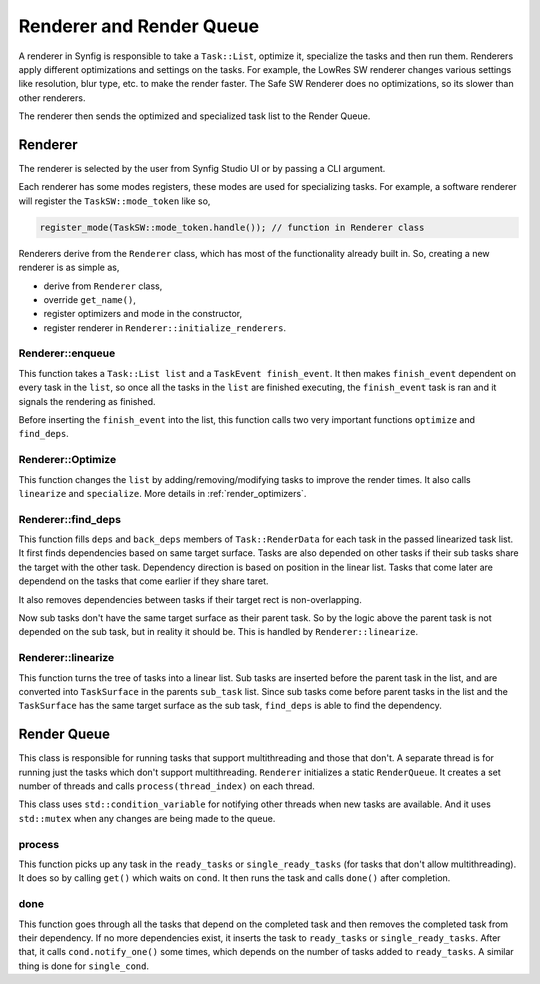 .. _renderer_queue:

Renderer and Render Queue
=========================

A renderer in Synfig is responsible to take a ``Task::List``, optimize it, specialize the tasks and then run them. Renderers apply different optimizations and settings on the tasks. For example, the LowRes SW renderer changes various settings like resolution, blur type, etc. to make the render faster. The Safe SW Renderer does no optimizations, so its slower than other renderers.

The renderer then sends the optimized and specialized task list to the Render Queue.

Renderer
~~~~~~~~

The renderer is selected by the user from Synfig Studio UI or by passing a CLI argument.

Each renderer has some modes registers, these modes are used for specializing tasks. For example, a software renderer will register the ``TaskSW::mode_token`` like so,

.. code-block:: cpp
    
    register_mode(TaskSW::mode_token.handle()); // function in Renderer class

Renderers derive from the ``Renderer`` class, which has most of the functionality already built in. So, creating a new renderer is as simple as,

* derive from ``Renderer`` class,
* override ``get_name()``,
* register optimizers and mode in the constructor,
* register renderer in ``Renderer::initialize_renderers``.

Renderer::enqueue
-----------------

This function takes a ``Task::List list`` and a ``TaskEvent finish_event``. It then makes ``finish_event`` dependent on every task in the ``list``, so once all the tasks in the ``list`` are finished executing, the ``finish_event`` task is ran and it signals the rendering as finished.

Before inserting the ``finish_event`` into the list, this function calls two very important functions ``optimize`` and ``find_deps``.

Renderer::Optimize
------------------

This function changes the ``list`` by adding/removing/modifying tasks to improve the render times. It also calls ``linearize`` and ``specialize``. More details in :ref:`render_optimizers`.

Renderer::find_deps
-------------------

This function fills ``deps`` and ``back_deps`` members of ``Task::RenderData`` for each task in the passed linearized task list. It first finds dependencies based on same target surface. Tasks are also depended on other tasks if their sub tasks share the target with the other task. Dependency direction is based on position in the linear list. Tasks that come later are dependend on the tasks that come earlier if they share taret.

It also removes dependencies between tasks if their target rect is non-overlapping.

Now sub tasks don't have the same target surface as their parent task. So by the logic above the parent task is not depended on the sub task, but in reality it should be. This is handled by ``Renderer::linearize``.

Renderer::linearize
-------------------

This function turns the tree of tasks into a linear list. Sub tasks are inserted before the parent task in the list, and are converted into ``TaskSurface`` in the parents ``sub_task`` list. Since sub tasks come before parent tasks in the list and the ``TaskSurface`` has the same target surface as the sub task, ``find_deps`` is able to find the dependency.

Render Queue
~~~~~~~~~~~~

This class is responsible for running tasks that support multithreading and those that don't. A separate thread is for running just the tasks which don't support multithreading. ``Renderer`` initializes a static ``RenderQueue``. It creates a set number of threads and calls ``process(thread_index)`` on each thread.

This class uses ``std::condition_variable`` for notifying other threads when new tasks are available. And it uses ``std::mutex`` when any changes are being made to the queue.

process
-------

This function picks up any task in the ``ready_tasks`` or ``single_ready_tasks`` (for tasks that don't allow multithreading). It does so by calling ``get()`` which waits on ``cond``. It then runs the task and calls ``done()`` after completion.

done
----

This function goes through all the tasks that depend on the completed task and then removes the completed task from their dependency. If no more dependencies exist, it inserts the task to ``ready_tasks`` or ``single_ready_tasks``. After that, it calls ``cond.notify_one()`` some times, which depends on the number of tasks added to ``ready_tasks``. A similar thing is done for ``single_cond``.
